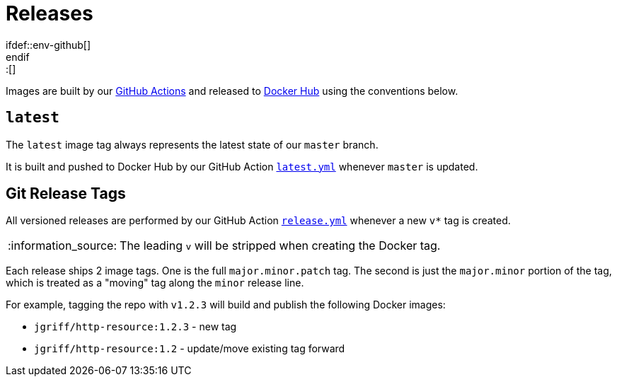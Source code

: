 = Releases
\ifdef::env-github[]
:tip-caption: :bulb:
:note-caption: :information_source:
:important-caption: :heavy_exclamation_mark:
:caution-caption: :fire:
:warning-caption: :warning:
\endif::[]

Images are built by our https://github.com/jgriff/http-resource/actions[GitHub Actions]
and released to https://hub.docker.com/r/jgriff/http-resource/tags[Docker Hub] using the
conventions below.

== `latest`

The `latest` image tag always represents the latest state of our `master` branch.

It is built and pushed to Docker Hub by our GitHub Action link:.github/workflows/latest.yml[`latest.yml`] whenever `master` is updated.


== Git Release Tags

All versioned releases are performed by our GitHub Action link:.github/workflows/release.yml[`release.yml`] whenever a new `v*` tag is created.

NOTE: The leading `v` will be stripped when creating the Docker tag.


Each release ships 2 image tags.  One is the full `major.minor.patch` tag.
The second is just the `major.minor` portion of the tag, which is treated as a "moving" tag along the `minor` release line.

For example, tagging the repo with `v1.2.3` will build and publish the following Docker images:

* `jgriff/http-resource:1.2.3` - new tag
* `jgriff/http-resource:1.2` - update/move existing tag forward
